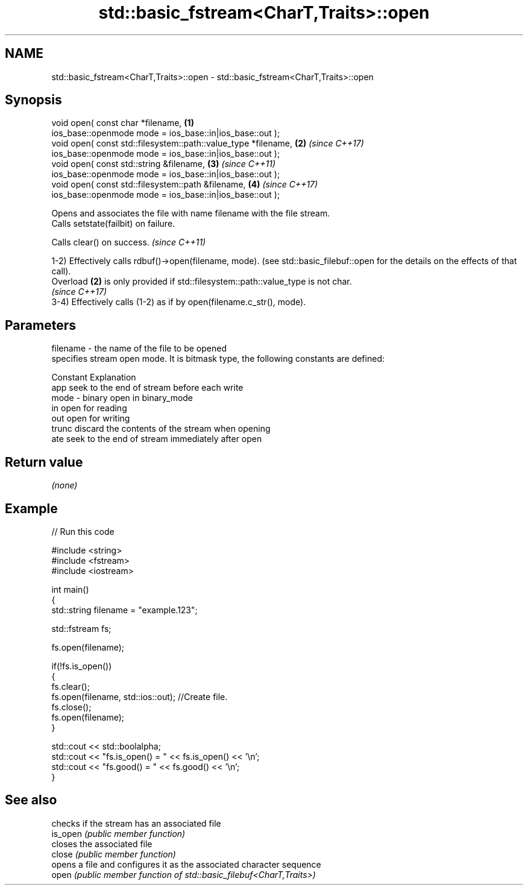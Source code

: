 .TH std::basic_fstream<CharT,Traits>::open 3 "2020.03.24" "http://cppreference.com" "C++ Standard Libary"
.SH NAME
std::basic_fstream<CharT,Traits>::open \- std::basic_fstream<CharT,Traits>::open

.SH Synopsis

  void open( const char *filename,                              \fB(1)\fP
  ios_base::openmode mode = ios_base::in|ios_base::out );
  void open( const std::filesystem::path::value_type *filename, \fB(2)\fP \fI(since C++17)\fP
  ios_base::openmode mode = ios_base::in|ios_base::out );
  void open( const std::string &filename,                       \fB(3)\fP \fI(since C++11)\fP
  ios_base::openmode mode = ios_base::in|ios_base::out );
  void open( const std::filesystem::path &filename,             \fB(4)\fP \fI(since C++17)\fP
  ios_base::openmode mode = ios_base::in|ios_base::out );

  Opens and associates the file with name filename with the file stream.
  Calls setstate(failbit) on failure.

  Calls clear() on success. \fI(since C++11)\fP

  1-2) Effectively calls rdbuf()->open(filename, mode). (see std::basic_filebuf::open for the details on the effects of that call).
  Overload \fB(2)\fP is only provided if std::filesystem::path::value_type is not char.
  \fI(since C++17)\fP
  3-4) Effectively calls (1-2) as if by open(filename.c_str(), mode).

.SH Parameters


  filename - the name of the file to be opened
             specifies stream open mode. It is bitmask type, the following constants are defined:

             Constant Explanation
             app      seek to the end of stream before each write
  mode     - binary   open in binary_mode
             in       open for reading
             out      open for writing
             trunc    discard the contents of the stream when opening
             ate      seek to the end of stream immediately after open



.SH Return value

  \fI(none)\fP

.SH Example

  
// Run this code

    #include <string>
    #include <fstream>
    #include <iostream>

    int main()
    {
        std::string filename = "example.123";

        std::fstream fs;

        fs.open(filename);

        if(!fs.is_open())
        {
           fs.clear();
           fs.open(filename, std::ios::out); //Create file.
           fs.close();
           fs.open(filename);
        }

        std::cout << std::boolalpha;
        std::cout << "fs.is_open() = " << fs.is_open() << '\\n';
        std::cout << "fs.good() = " << fs.good() << '\\n';
    }



.SH See also


          checks if the stream has an associated file
  is_open \fI(public member function)\fP
          closes the associated file
  close   \fI(public member function)\fP
          opens a file and configures it as the associated character sequence
  open    \fI(public member function of std::basic_filebuf<CharT,Traits>)\fP




